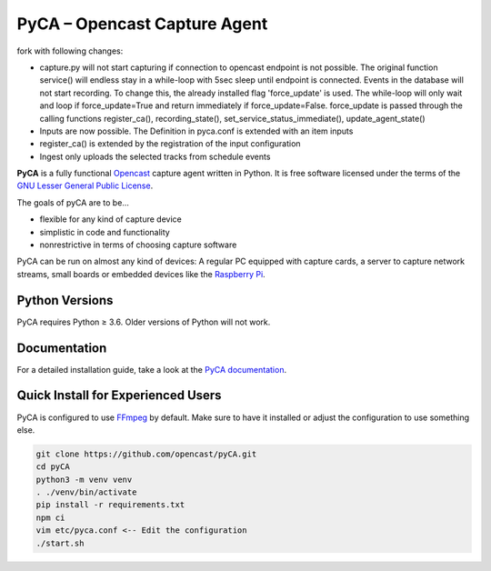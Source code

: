 PyCA – Opencast Capture Agent
=============================
fork with following changes:

- capture.py will not start capturing if connection to opencast endpoint is not possible. The original function service() will endless stay in a while-loop with 5sec sleep until endpoint is connected. Events in the database will not start recording. To change this, the already installed flag 'force_update' is used. The while-loop will only wait and loop if force_update=True and return immediately if force_update=False. force_update is passed through the calling functions register_ca(), recording_state(), set_service_status_immediate(), update_agent_state()
- Inputs are now possible. The Definition in pyca.conf is extended with an item inputs
- register_ca() is extended by the registration of the input configuration
- Ingest only uploads the selected tracks from schedule events





.. image:: https://github.com/opencast/pyCA/workflows/Test%20pyCA/badge.svg?branch=master
    :target: https://github.com/opencast/pyCA/actions?query=workflow%3A%22Test+pyCA%22+branch%3Amaster
    :alt: Test pyCA GitHub Workflow Status
.. image:: https://coveralls.io/repos/github/opencast/pyCA/badge.svg?branch=master
    :target: https://coveralls.io/github/opencast/pyCA?branch=master
    :alt: Test Coverage
.. image:: https://img.shields.io/github/license/opencast/pyCA
    :target: https://github.com/opencast/pyCA/blob/master/license.lgpl
    :alt: LGPL-3 license

**PyCA** is a fully functional Opencast_ capture agent written in Python.
It is free software licensed under the terms of the `GNU Lesser General Public
License`_.

The goals of pyCA are to be…

- flexible for any kind of capture device
- simplistic in code and functionality
- nonrestrictive in terms of choosing capture software

PyCA can be run on almost any kind of devices: A regular PC equipped with
capture cards, a server to capture network streams, small boards or embedded
devices like the `Raspberry Pi`_.


Python Versions
---------------

PyCA requires Python ≥ 3.6. Older versions of Python will not work.


Documentation
-------------

For a detailed installation guide, take a look at the `PyCA documentation`_.


Quick Install for Experienced Users
-----------------------------------

PyCA is configured to use FFmpeg_ by default.
Make sure to have it installed or adjust the configuration to use something else.

.. code-block:: bash

    git clone https://github.com/opencast/pyCA.git
    cd pyCA
    python3 -m venv venv
    . ./venv/bin/activate
    pip install -r requirements.txt
    npm ci
    vim etc/pyca.conf <-- Edit the configuration
    ./start.sh


.. _Opencast: https://opencast.org
.. _GNU Lesser General Public License: https://raw.githubusercontent.com/opencast/pyCA/master/license.lgpl
.. _Raspberry Pi: https://raspberrypi.org
.. _Travis configuration: https://raw.githubusercontent.com/opencast/pyCA/master/.travis.yml
.. _FFmpeg: https://ffmpeg.org
.. _PyCA documentation: https://github.com/opencast/pyCA/tree/master/docs#welcome-to-the-pyca-documentation
